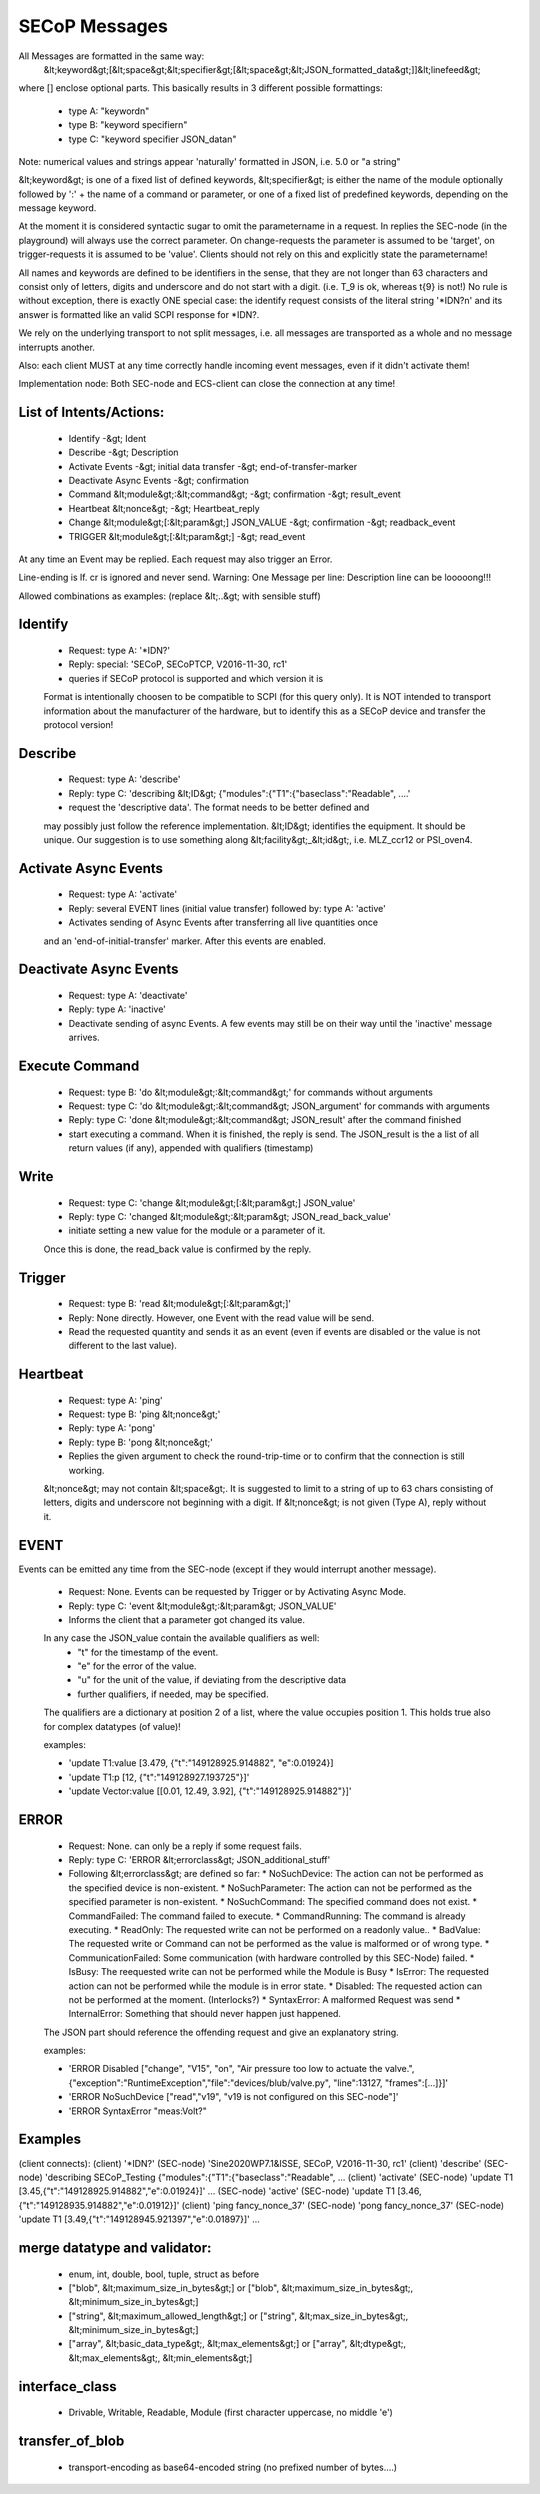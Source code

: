 SECoP Messages
==============

All Messages are formatted in the same way:
  &lt;keyword&gt;[&lt;space&gt;&lt;specifier&gt;[&lt;space&gt;&lt;JSON_formatted_data&gt;]]&lt;linefeed&gt;

where [] enclose optional parts. This basically results in 3 different possible
formattings:

  * type A: "keyword\n"
  * type B: "keyword specifier\n"
  * type C: "keyword specifier JSON_data\n"

Note: numerical values and strings appear 'naturally' formatted in JSON, i.e. 5.0 or "a string"

&lt;keyword&gt; is one of a fixed list of defined keywords, &lt;specifier&gt; is either the
name of the module optionally followed by ':' + the name of a command or parameter,
or one of a fixed list of predefined keywords, depending on the message keyword.

At the moment it is considered syntactic sugar to omit the parametername in a request.
In replies the SEC-node (in the playground) will always use the correct parameter.
On change-requests the parameter is assumed to be 'target', on trigger-requests it is assumed to be 'value'.
Clients should not rely on this and explicitly state the parametername!

All names and keywords are defined to be identifiers in the sense, that they are not longer than 63 characters and consist only of letters, digits and underscore and do not start with a digit. (i.e. T_9 is ok, whereas t{9} is not!)
No rule is without exception, there is exactly ONE special case: the identify request consists of the literal string '*IDN?\n' and its answer is formatted like an valid SCPI response for *IDN?.

We rely on the underlying transport to not split messages, i.e. all messages are transported as a whole and no message interrupts another.

Also: each client MUST at any time correctly handle incoming event messages, even if it didn't activate them!

Implementation node:
Both SEC-node and ECS-client can close the connection at any time!


List of Intents/Actions:
------------------------

  * Identify -&gt; Ident
  * Describe -&gt; Description
  * Activate Events -&gt; initial data transfer -&gt; end-of-transfer-marker
  * Deactivate Async Events -&gt; confirmation
  * Command &lt;module&gt;:&lt;command&gt; -&gt; confirmation -&gt; result_event
  * Heartbeat &lt;nonce&gt; -&gt; Heartbeat_reply
  * Change &lt;module&gt;[:&lt;param&gt;] JSON_VALUE -&gt; confirmation -&gt; readback_event
  * TRIGGER &lt;module&gt;[:&lt;param&gt;] -&gt; read_event

At any time an Event may be replied. Each request may also trigger an Error.

Line-ending is \lf.
\cr is ignored and never send.
Warning: One Message per line: Description line can be looooong!!!


Allowed combinations as examples:
(replace &lt;..&gt; with sensible stuff)


Identify
--------

  * Request: type A: '*IDN?'
  * Reply:   special: 'SECoP, SECoPTCP, V2016-11-30, rc1'
  * queries if SECoP protocol is supported and which version it is
  Format is intentionally choosen to be compatible to SCPI (for this query only).
  It is NOT intended to transport information about the manufacturer of the hardware, but to identify this as a SECoP device and transfer the protocol version!


Describe
--------

  * Request: type A: 'describe'
  * Reply:   type C: 'describing &lt;ID&gt; {"modules":{"T1":{"baseclass":"Readable", ....'
  * request the 'descriptive data'. The format needs to be better defined and
  may possibly just follow the reference implementation.
  &lt;ID&gt; identifies the equipment. It should be unique. Our suggestion is to use something along &lt;facility&gt;_&lt;id&gt;, i.e. MLZ_ccr12 or PSI_oven4.


Activate Async Events
---------------------

  * Request: type A: 'activate'
  * Reply:   several EVENT lines (initial value transfer) followed by: type A: 'active'
  * Activates sending of Async Events after transferring all live quantities once
  and an 'end-of-initial-transfer' marker. After this events are enabled.


Deactivate Async Events
-----------------------

  * Request: type A: 'deactivate'
  * Reply:   type A: 'inactive'
  * Deactivate sending of async Events. A few events may still be on their way until the 'inactive' message arrives.


Execute Command
---------------

  * Request: type B: 'do &lt;module&gt;:&lt;command&gt;' for commands without arguments
  * Request: type C: 'do &lt;module&gt;:&lt;command&gt; JSON_argument' for commands with arguments
  * Reply:   type C: 'done &lt;module&gt;:&lt;command&gt; JSON_result' after the command finished
  * start executing a command. When it is finished, the reply is send.
    The JSON_result is the a list of all return values (if any), appended with qualifiers (timestamp)


Write
-----

  * Request: type C: 'change &lt;module&gt;[:&lt;param&gt;] JSON_value'
  * Reply: type C: 'changed &lt;module&gt;:&lt;param&gt; JSON_read_back_value'
  * initiate setting a new value for the module or a parameter of it.
  Once this is done, the read_back value is confirmed by the reply.


Trigger
-------

  * Request: type B: 'read &lt;module&gt;[:&lt;param&gt;]'
  * Reply:   None directly. However, one Event with the read value will be send.
  * Read the requested quantity and sends it as an event (even if events are disabled or the value is not different to the last value).


Heartbeat
---------

  * Request: type A: 'ping'
  * Request: type B: 'ping &lt;nonce&gt;'
  * Reply:   type A: 'pong'
  * Reply:   type B: 'pong &lt;nonce&gt;'
  * Replies the given argument to check the round-trip-time or to confirm that the connection is still working.
  &lt;nonce&gt; may not contain &lt;space&gt;. It is suggested to limit to a string of up to 63 chars consisting of letters, digits and underscore not beginning with a digit. If &lt;nonce&gt; is not given (Type A), reply without it.


EVENT
-----

Events can be emitted any time from the SEC-node (except if they would interrupt another message).

  * Request: None. Events can be requested by Trigger or by Activating Async Mode.
  * Reply:   type C: 'event &lt;module&gt;:&lt;param&gt; JSON_VALUE'
  * Informs the client that a parameter got changed its value.
  In any case the JSON_value contain the available qualifiers as well:
    * "t" for the timestamp of the event.
    * "e" for the error of the value.
    * "u" for the unit of the value, if deviating from the descriptive data
    * further qualifiers, if needed, may be specified.
  The qualifiers are a dictionary at position 2 of a list, where the value occupies position 1.
  This holds true also for complex datatypes (of value)!

  examples:

  * 'update T1:value [3.479, {"t":"149128925.914882", "e":0.01924}]
  * 'update T1:p [12, {"t":"149128927.193725"}]'
  * 'update Vector:value [[0.01, 12.49, 3.92], {"t":"149128925.914882"}]'


ERROR
-----

  * Request: None. can only be a reply if some request fails.
  * Reply: type C: 'ERROR &lt;errorclass&gt; JSON_additional_stuff'
  * Following &lt;errorclass&gt; are defined so far:
    * NoSuchDevice: The action can not be performed as the specified device is non-existent.
    * NoSuchParameter: The action can not be performed as the specified parameter is non-existent.
    * NoSuchCommand: The specified command does not exist.
    * CommandFailed: The command failed to execute.
    * CommandRunning: The command is already executing.
    * ReadOnly: The requested write can not be performed on a readonly value..
    * BadValue: The requested write or Command can not be performed as the value is malformed or of wrong type.
    * CommunicationFailed: Some communication (with hardware controlled by this SEC-Node) failed.
    * IsBusy: The reequested write can not be performed while the Module is Busy
    * IsError: The requested action can not be performed while the module is in error state.
    * Disabled: The requested action can not be performed at the moment. (Interlocks?)
    * SyntaxError: A malformed Request was send
    * InternalError: Something that should never happen just happened.
  The JSON part should reference the offending request and give an explanatory string.

  examples:

  * 'ERROR Disabled ["change", "V15", "on", "Air pressure too low to actuate the valve.", {"exception":"RuntimeException","file":"devices/blub/valve.py", "line":13127, "frames":[...]}]'
  * 'ERROR NoSuchDevice ["read","v19", "v19 is not configured on this SEC-node"]'
  * 'ERROR SyntaxError "meas:Volt?"


Examples
--------

(client connects):
(client)    '*IDN?'
(SEC-node)  'Sine2020WP7.1&ISSE, SECoP, V2016-11-30, rc1'
(client)    'describe'
(SEC-node)  'describing SECoP_Testing {"modules":{"T1":{"baseclass":"Readable", ...
(client)    'activate'
(SEC-node)  'update T1 [3.45,{"t":"149128925.914882","e":0.01924}]'
...
(SEC-node)  'active'
(SEC-node)  'update T1 [3.46,{"t":"149128935.914882","e":0.01912}]'
(client)    'ping fancy_nonce_37'
(SEC-node)  'pong fancy_nonce_37'
(SEC-node)  'update T1 [3.49,{"t":"149128945.921397","e":0.01897}]'
...

merge datatype and validator:
-----------------------------
  * enum, int, double, bool, tuple, struct as before
  * ["blob", &lt;maximum_size_in_bytes&gt;] or ["blob", &lt;maximum_size_in_bytes&gt;, &lt;minimum_size_in_bytes&gt;]
  * ["string", &lt;maximum_allowed_length&gt;] or ["string", &lt;max_size_in_bytes&gt;, &lt;minimum_size_in_bytes&gt;]
  * ["array", &lt;basic_data_type&gt;, &lt;max_elements&gt;] or ["array", &lt;dtype&gt;, &lt;max_elements&gt;, &lt;min_elements&gt;]

interface_class
---------------
  * Drivable, Writable, Readable, Module (first character uppercase, no middle 'e')

transfer_of_blob
----------------
  * transport-encoding as base64-encoded string (no prefixed number of bytes....)

